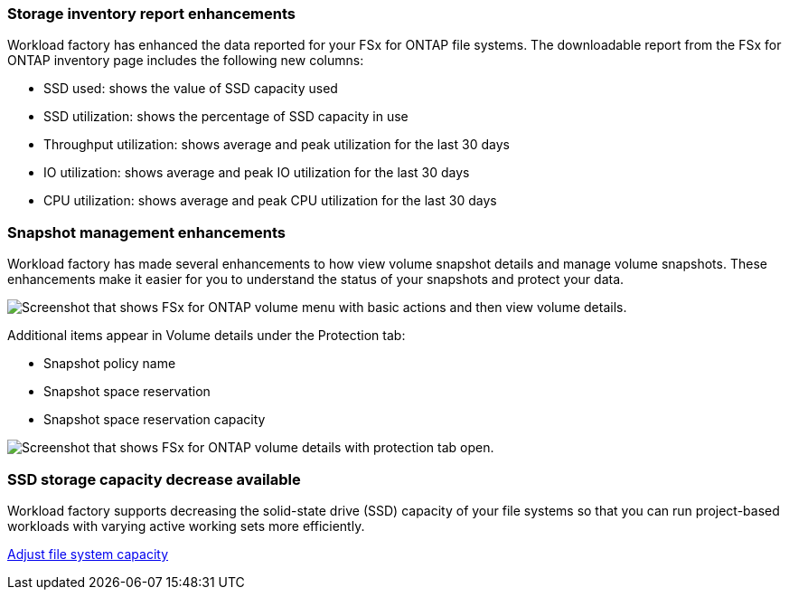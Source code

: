 === Storage inventory report enhancements

Workload factory has enhanced the data reported for your FSx for ONTAP file systems. The downloadable report from the FSx for ONTAP inventory page includes the following new columns:

* SSD used: shows the value of SSD capacity used
* SSD utilization: shows the percentage of SSD capacity in use
* Throughput utilization: shows average and peak utilization for the last 30 days
* IO utilization: shows average and peak IO utilization for the last 30 days
* CPU utilization: shows average and peak CPU utilization for the last 30 days

=== Snapshot management enhancements

Workload factory has made several enhancements to how view volume snapshot details and manage volume snapshots. These enhancements make it easier for you to understand the status of your snapshots and protect your data.

image:screenshot-menu-view-volume-details.png["Screenshot that shows FSx for ONTAP volume menu with basic actions and then view volume details."]

Additional items appear in Volume details under the Protection tab: 

* Snapshot policy name
* Snapshot space reservation
* Snapshot space reservation capacity

image:screenshot-volume-details-protection.png["Screenshot that shows FSx for ONTAP volume details with protection tab open."]

=== SSD storage capacity decrease available

Workload factory supports decreasing the solid-state drive (SSD) capacity of your file systems so that you can run project-based workloads with varying active working sets more efficiently. 

link:https://docs.netapp.com/us-en/workload-fsx-ontap/increase-file-system-capacity.html[Adjust file system capacity]
